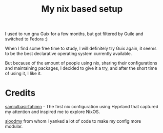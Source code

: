 #+title: My nix based setup
I used to run gnu Guix for a few months, but got filtered by Guile and switched to Fedora :)


When I find some free time to study, I will definitely try Guix again, it seems to be the best declarative operating system currently available.


But because of the amount of people using nix, sharing their configurations and maintaining packages, I decided to give it a try, and after the short time of using it, I like it. 

* Credits
[[https://github.com/samiulbasirfahim/nixos][samiulbasirfahimn]] - The first nix configuration using Hyprland that captured my attention and inspired me to explore NixOS.

[[https://github.com/sioodmy/dotfiles][sioodmy]] from whom I yanked a lot of code to make my config more modular.
